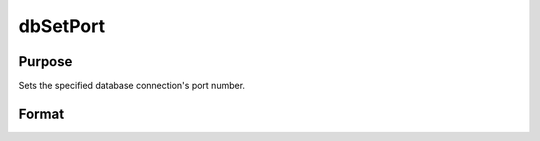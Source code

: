 
dbSetPort
==============================================

Purpose
----------------

Sets the specified database connection's port number.

Format
----------------
.. function:: dbSetPort(db_id, port_num)

    :param db_id: database connection index number.
    :type db_id: scalar

    :param port_num: port number for database connection to use.
    :type port_num: scalar

